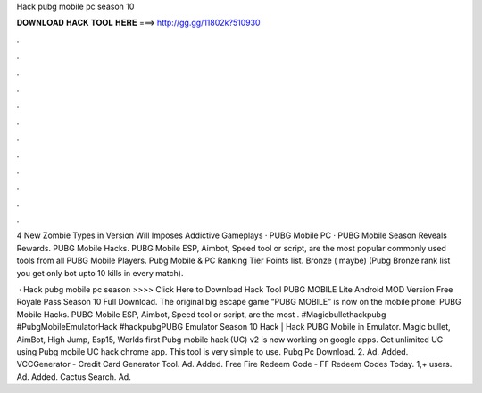 Hack pubg mobile pc season 10



𝐃𝐎𝐖𝐍𝐋𝐎𝐀𝐃 𝐇𝐀𝐂𝐊 𝐓𝐎𝐎𝐋 𝐇𝐄𝐑𝐄 ===> http://gg.gg/11802k?510930



.



.



.



.



.



.



.



.



.



.



.



.

4 New Zombie Types in Version Will Imposes Addictive Gameplays · PUBG Mobile PC · PUBG Mobile Season Reveals Rewards. PUBG Mobile Hacks. PUBG Mobile ESP, Aimbot, Speed tool or script, are the most popular commonly used tools from all PUBG Mobile Players. Pubg Mobile & PC Ranking Tier Points list. Bronze ( maybe) (Pubg Bronze rank list you get only bot upto 10 kills in every match).

 · Hack pubg mobile pc season >>>> Click Here to Download Hack Tool PUBG MOBILE Lite Android MOD Version Free Royale Pass Season 10 Full Download. The original big escape game “PUBG MOBILE” is now on the mobile phone! PUBG Mobile Hacks. PUBG Mobile ESP, Aimbot, Speed tool or script, are the most . #Magicbullethackpubg #PubgMobileEmulatorHack #hackpubgPUBG Emulator Season 10 Hack | Hack PUBG Mobile in Emulator. Magic bullet, AimBot, High Jump, Esp15, Worlds first Pubg mobile hack (UC) v2 is now working on google apps. Get unlimited UC using Pubg mobile UC hack chrome app. This tool is very simple to use. Pubg Pc Download. 2. Ad. Added. VCCGenerator - Credit Card Generator Tool. Ad. Added. Free Fire Redeem Code - FF Redeem Codes Today. 1,+ users. Ad. Added. Cactus Search. Ad.
